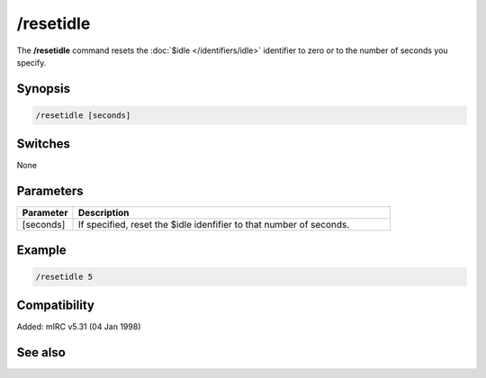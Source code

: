 /resetidle
==========

The **/resetidle** command resets the :doc:`$idle </identifiers/idle>` identifier to zero or to the number of seconds you specify.

Synopsis
--------

.. code:: text

    /resetidle [seconds]

Switches
--------

None

Parameters
----------

.. list-table::
    :widths: 15 85
    :header-rows: 1

    * - Parameter
      - Description
    * - [seconds]
      - If specified, reset the $idle idenfifier to that number of seconds.

Example
-------

.. code:: text

    /resetidle 5

Compatibility
-------------

Added: mIRC v5.31 (04 Jan 1998)

See also
--------

.. hlist::
    :columns: 4

    * :doc:`$idle </identifiers/idle>`
